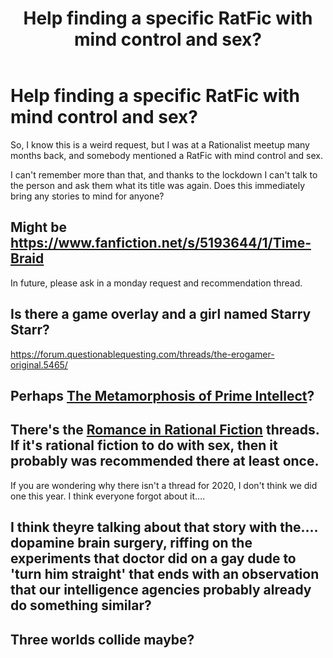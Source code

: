 #+TITLE: Help finding a specific RatFic with mind control and sex?

* Help finding a specific RatFic with mind control and sex?
:PROPERTIES:
:Author: Verda-Fiemulo
:Score: 0
:DateUnix: 1587264191.0
:DateShort: 2020-Apr-19
:END:
So, I know this is a weird request, but I was at a Rationalist meetup many months back, and somebody mentioned a RatFic with mind control and sex.

I can't remember more than that, and thanks to the lockdown I can't talk to the person and ask them what its title was again. Does this immediately bring any stories to mind for anyone?


** Might be [[https://www.fanfiction.net/s/5193644/1/Time-Braid]]

In future, please ask in a monday request and recommendation thread.
:PROPERTIES:
:Author: causalchain
:Score: 14
:DateUnix: 1587275568.0
:DateShort: 2020-Apr-19
:END:


** Is there a game overlay and a girl named Starry Starr?

[[https://forum.questionablequesting.com/threads/the-erogamer-original.5465/]]
:PROPERTIES:
:Author: 1337_w0n
:Score: 7
:DateUnix: 1587282761.0
:DateShort: 2020-Apr-19
:END:


** Perhaps [[Https://old.reddit.com/r/rational/comments/2hmzzz/th_the_metamorphosis_of_prime_intellect_by_roger/][The Metamorphosis of Prime Intellect]]?
:PROPERTIES:
:Author: NoYouTryAnother
:Score: 4
:DateUnix: 1587328980.0
:DateShort: 2020-Apr-20
:END:


** There's the [[https://www.reddit.com/r/rational/wiki/valentinesromance][Romance in Rational Fiction]] threads. If it's rational fiction to do with sex, then it probably was recommended there at least once.

If you are wondering why there isn't a thread for 2020, I don't think we did one this year. I think everyone forgot about it....
:PROPERTIES:
:Author: xamueljones
:Score: 2
:DateUnix: 1587281017.0
:DateShort: 2020-Apr-19
:END:


** I think theyre talking about that story with the.... dopamine brain surgery, riffing on the experiments that doctor did on a gay dude to 'turn him straight' that ends with an observation that our intelligence agencies probably already do something similar?
:PROPERTIES:
:Author: Slinkinator
:Score: 1
:DateUnix: 1587297257.0
:DateShort: 2020-Apr-19
:END:


** Three worlds collide maybe?
:PROPERTIES:
:Author: true-name-raven
:Score: 1
:DateUnix: 1587268378.0
:DateShort: 2020-Apr-19
:END:
